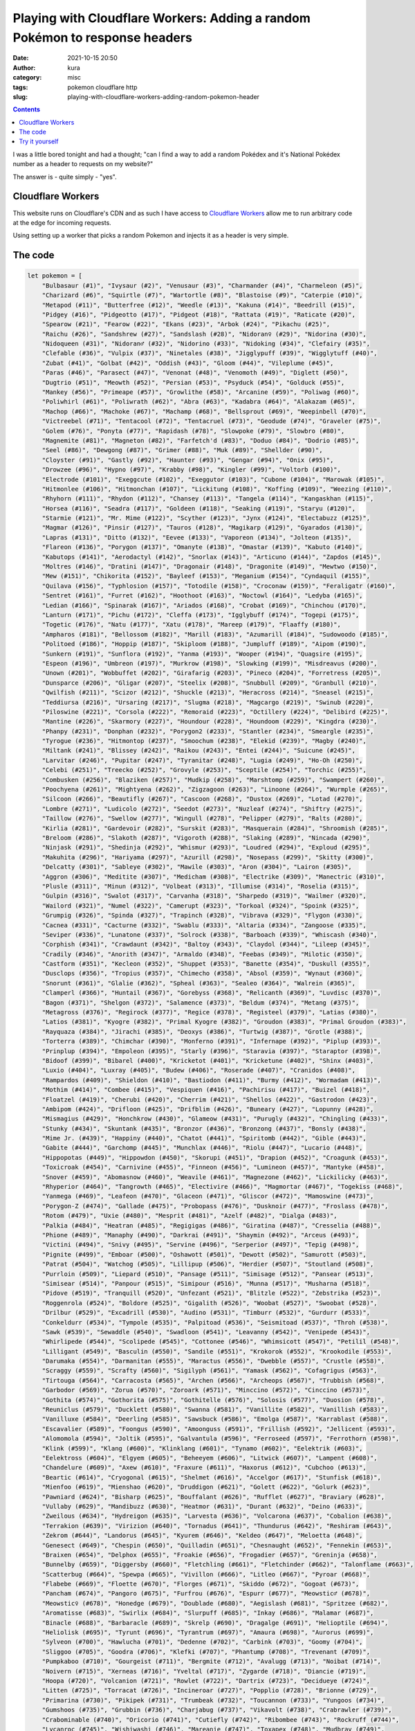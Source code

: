Playing with Cloudflare Workers: Adding a random Pokémon to response headers
############################################################################
:date: 2021-10-15 20:50
:author: kura
:category: misc
:tags: pokemon cloudflare http
:slug: playing-with-cloudflare-workers-adding-random-pokemon-header

.. contents::
    :backlinks: none

I was a little bored tonight and had a thought; "can I find a way to add a random
Pokédex and it's National Pokédex number as a header to requests on my website?"

The answer is - quite simply - "yes".

Cloudflare Workers
==================

This website runs on Cloudflare's CDN and as such I have access to `Cloudflare
Workers <https://workers.cloudflare.com/>`_ allow me to run arbitrary code at
the edge for incoming requests.

Using setting up a worker that picks a random Pokemon and injects it as a header
is very simple.

The code
========

.. code:: javascript

    let pokemon = [
        "Bulbasaur (#1)", "Ivysaur (#2)", "Venusaur (#3)", "Charmander (#4)", "Charmeleon (#5)",
        "Charizard (#6)", "Squirtle (#7)", "Wartortle (#8)", "Blastoise (#9)", "Caterpie (#10)",
        "Metapod (#11)", "Butterfree (#12)", "Weedle (#13)", "Kakuna (#14)", "Beedrill (#15)",
        "Pidgey (#16)", "Pidgeotto (#17)", "Pidgeot (#18)", "Rattata (#19)", "Raticate (#20)",
        "Spearow (#21)", "Fearow (#22)", "Ekans (#23)", "Arbok (#24)", "Pikachu (#25)",
        "Raichu (#26)", "Sandshrew (#27)", "Sandslash (#28)", "Nidoran♀ (#29)", "Nidorina (#30)",
        "Nidoqueen (#31)", "Nidoran♂ (#32)", "Nidorino (#33)", "Nidoking (#34)", "Clefairy (#35)",
        "Clefable (#36)", "Vulpix (#37)", "Ninetales (#38)", "Jigglypuff (#39)", "Wigglytuff (#40)",
        "Zubat (#41)", "Golbat (#42)", "Oddish (#43)", "Gloom (#44)", "Vileplume (#45)",
        "Paras (#46)", "Parasect (#47)", "Venonat (#48)", "Venomoth (#49)", "Diglett (#50)",
        "Dugtrio (#51)", "Meowth (#52)", "Persian (#53)", "Psyduck (#54)", "Golduck (#55)",
        "Mankey (#56)", "Primeape (#57)", "Growlithe (#58)", "Arcanine (#59)", "Poliwag (#60)",
        "Poliwhirl (#61)", "Poliwrath (#62)", "Abra (#63)", "Kadabra (#64)", "Alakazam (#65)",
        "Machop (#66)", "Machoke (#67)", "Machamp (#68)", "Bellsprout (#69)", "Weepinbell (#70)",
        "Victreebel (#71)", "Tentacool (#72)", "Tentacruel (#73)", "Geodude (#74)", "Graveler (#75)",
        "Golem (#76)", "Ponyta (#77)", "Rapidash (#78)", "Slowpoke (#79)", "Slowbro (#80)",
        "Magnemite (#81)", "Magneton (#82)", "Farfetch'd (#83)", "Doduo (#84)", "Dodrio (#85)",
        "Seel (#86)", "Dewgong (#87)", "Grimer (#88)", "Muk (#89)", "Shellder (#90)",
        "Cloyster (#91)", "Gastly (#92)", "Haunter (#93)", "Gengar (#94)", "Onix (#95)",
        "Drowzee (#96)", "Hypno (#97)", "Krabby (#98)", "Kingler (#99)", "Voltorb (#100)",
        "Electrode (#101)", "Exeggcute (#102)", "Exeggutor (#103)", "Cubone (#104)", "Marowak (#105)",
        "Hitmonlee (#106)", "Hitmonchan (#107)", "Lickitung (#108)", "Koffing (#109)", "Weezing (#110)",
        "Rhyhorn (#111)", "Rhydon (#112)", "Chansey (#113)", "Tangela (#114)", "Kangaskhan (#115)",
        "Horsea (#116)", "Seadra (#117)", "Goldeen (#118)", "Seaking (#119)", "Staryu (#120)",
        "Starmie (#121)", "Mr. Mime (#122)", "Scyther (#123)", "Jynx (#124)", "Electabuzz (#125)",
        "Magmar (#126)", "Pinsir (#127)", "Tauros (#128)", "Magikarp (#129)", "Gyarados (#130)",
        "Lapras (#131)", "Ditto (#132)", "Eevee (#133)", "Vaporeon (#134)", "Jolteon (#135)",
        "Flareon (#136)", "Porygon (#137)", "Omanyte (#138)", "Omastar (#139)", "Kabuto (#140)",
        "Kabutops (#141)", "Aerodactyl (#142)", "Snorlax (#143)", "Articuno (#144)", "Zapdos (#145)",
        "Moltres (#146)", "Dratini (#147)", "Dragonair (#148)", "Dragonite (#149)", "Mewtwo (#150)",
        "Mew (#151)", "Chikorita (#152)", "Bayleef (#153)", "Meganium (#154)", "Cyndaquil (#155)",
        "Quilava (#156)", "Typhlosion (#157)", "Totodile (#158)", "Croconaw (#159)", "Feraligatr (#160)",
        "Sentret (#161)", "Furret (#162)", "Hoothoot (#163)", "Noctowl (#164)", "Ledyba (#165)",
        "Ledian (#166)", "Spinarak (#167)", "Ariados (#168)", "Crobat (#169)", "Chinchou (#170)",
        "Lanturn (#171)", "Pichu (#172)", "Cleffa (#173)", "Igglybuff (#174)", "Togepi (#175)",
        "Togetic (#176)", "Natu (#177)", "Xatu (#178)", "Mareep (#179)", "Flaaffy (#180)",
        "Ampharos (#181)", "Bellossom (#182)", "Marill (#183)", "Azumarill (#184)", "Sudowoodo (#185)",
        "Politoed (#186)", "Hoppip (#187)", "Skiploom (#188)", "Jumpluff (#189)", "Aipom (#190)",
        "Sunkern (#191)", "Sunflora (#192)", "Yanma (#193)", "Wooper (#194)", "Quagsire (#195)",
        "Espeon (#196)", "Umbreon (#197)", "Murkrow (#198)", "Slowking (#199)", "Misdreavus (#200)",
        "Unown (#201)", "Wobbuffet (#202)", "Girafarig (#203)", "Pineco (#204)", "Forretress (#205)",
        "Dunsparce (#206)", "Gligar (#207)", "Steelix (#208)", "Snubbull (#209)", "Granbull (#210)",
        "Qwilfish (#211)", "Scizor (#212)", "Shuckle (#213)", "Heracross (#214)", "Sneasel (#215)",
        "Teddiursa (#216)", "Ursaring (#217)", "Slugma (#218)", "Magcargo (#219)", "Swinub (#220)",
        "Piloswine (#221)", "Corsola (#222)", "Remoraid (#223)", "Octillery (#224)", "Delibird (#225)",
        "Mantine (#226)", "Skarmory (#227)", "Houndour (#228)", "Houndoom (#229)", "Kingdra (#230)",
        "Phanpy (#231)", "Donphan (#232)", "Porygon2 (#233)", "Stantler (#234)", "Smeargle (#235)",
        "Tyrogue (#236)", "Hitmontop (#237)", "Smoochum (#238)", "Elekid (#239)", "Magby (#240)",
        "Miltank (#241)", "Blissey (#242)", "Raikou (#243)", "Entei (#244)", "Suicune (#245)",
        "Larvitar (#246)", "Pupitar (#247)", "Tyranitar (#248)", "Lugia (#249)", "Ho-Oh (#250)",
        "Celebi (#251)", "Treecko (#252)", "Grovyle (#253)", "Sceptile (#254)", "Torchic (#255)",
        "Combusken (#256)", "Blaziken (#257)", "Mudkip (#258)", "Marshtomp (#259)", "Swampert (#260)",
        "Poochyena (#261)", "Mightyena (#262)", "Zigzagoon (#263)", "Linoone (#264)", "Wurmple (#265)",
        "Silcoon (#266)", "Beautifly (#267)", "Cascoon (#268)", "Dustox (#269)", "Lotad (#270)",
        "Lombre (#271)", "Ludicolo (#272)", "Seedot (#273)", "Nuzleaf (#274)", "Shiftry (#275)",
        "Taillow (#276)", "Swellow (#277)", "Wingull (#278)", "Pelipper (#279)", "Ralts (#280)",
        "Kirlia (#281)", "Gardevoir (#282)", "Surskit (#283)", "Masquerain (#284)", "Shroomish (#285)",
        "Breloom (#286)", "Slakoth (#287)", "Vigoroth (#288)", "Slaking (#289)", "Nincada (#290)",
        "Ninjask (#291)", "Shedinja (#292)", "Whismur (#293)", "Loudred (#294)", "Exploud (#295)",
        "Makuhita (#296)", "Hariyama (#297)", "Azurill (#298)", "Nosepass (#299)", "Skitty (#300)",
        "Delcatty (#301)", "Sableye (#302)", "Mawile (#303)", "Aron (#304)", "Lairon (#305)",
        "Aggron (#306)", "Meditite (#307)", "Medicham (#308)", "Electrike (#309)", "Manectric (#310)",
        "Plusle (#311)", "Minun (#312)", "Volbeat (#313)", "Illumise (#314)", "Roselia (#315)",
        "Gulpin (#316)", "Swalot (#317)", "Carvanha (#318)", "Sharpedo (#319)", "Wailmer (#320)",
        "Wailord (#321)", "Numel (#322)", "Camerupt (#323)", "Torkoal (#324)", "Spoink (#325)",
        "Grumpig (#326)", "Spinda (#327)", "Trapinch (#328)", "Vibrava (#329)", "Flygon (#330)",
        "Cacnea (#331)", "Cacturne (#332)", "Swablu (#333)", "Altaria (#334)", "Zangoose (#335)",
        "Seviper (#336)", "Lunatone (#337)", "Solrock (#338)", "Barboach (#339)", "Whiscash (#340)",
        "Corphish (#341)", "Crawdaunt (#342)", "Baltoy (#343)", "Claydol (#344)", "Lileep (#345)",
        "Cradily (#346)", "Anorith (#347)", "Armaldo (#348)", "Feebas (#349)", "Milotic (#350)",
        "Castform (#351)", "Kecleon (#352)", "Shuppet (#353)", "Banette (#354)", "Duskull (#355)",
        "Dusclops (#356)", "Tropius (#357)", "Chimecho (#358)", "Absol (#359)", "Wynaut (#360)",
        "Snorunt (#361)", "Glalie (#362)", "Spheal (#363)", "Sealeo (#364)", "Walrein (#365)",
        "Clamperl (#366)", "Huntail (#367)", "Gorebyss (#368)", "Relicanth (#369)", "Luvdisc (#370)",
        "Bagon (#371)", "Shelgon (#372)", "Salamence (#373)", "Beldum (#374)", "Metang (#375)",
        "Metagross (#376)", "Regirock (#377)", "Regice (#378)", "Registeel (#379)", "Latias (#380)",
        "Latios (#381)", "Kyogre (#382)", "Primal Kyogre (#382)", "Groudon (#383)", "Primal Groudon (#383)",
        "Rayquaza (#384)", "Jirachi (#385)", "Deoxys (#386)", "Turtwig (#387)", "Grotle (#388)",
        "Torterra (#389)", "Chimchar (#390)", "Monferno (#391)", "Infernape (#392)", "Piplup (#393)",
        "Prinplup (#394)", "Empoleon (#395)", "Starly (#396)", "Staravia (#397)", "Staraptor (#398)",
        "Bidoof (#399)", "Bibarel (#400)", "Kricketot (#401)", "Kricketune (#402)", "Shinx (#403)",
        "Luxio (#404)", "Luxray (#405)", "Budew (#406)", "Roserade (#407)", "Cranidos (#408)",
        "Rampardos (#409)", "Shieldon (#410)", "Bastiodon (#411)", "Burmy (#412)", "Wormadam (#413)",
        "Mothim (#414)", "Combee (#415)", "Vespiquen (#416)", "Pachirisu (#417)", "Buizel (#418)",
        "Floatzel (#419)", "Cherubi (#420)", "Cherrim (#421)", "Shellos (#422)", "Gastrodon (#423)",
        "Ambipom (#424)", "Drifloon (#425)", "Drifblim (#426)", "Buneary (#427)", "Lopunny (#428)",
        "Mismagius (#429)", "Honchkrow (#430)", "Glameow (#431)", "Purugly (#432)", "Chingling (#433)",
        "Stunky (#434)", "Skuntank (#435)", "Bronzor (#436)", "Bronzong (#437)", "Bonsly (#438)",
        "Mime Jr. (#439)", "Happiny (#440)", "Chatot (#441)", "Spiritomb (#442)", "Gible (#443)",
        "Gabite (#444)", "Garchomp (#445)", "Munchlax (#446)", "Riolu (#447)", "Lucario (#448)",
        "Hippopotas (#449)", "Hippowdon (#450)", "Skorupi (#451)", "Drapion (#452)", "Croagunk (#453)",
        "Toxicroak (#454)", "Carnivine (#455)", "Finneon (#456)", "Lumineon (#457)", "Mantyke (#458)",
        "Snover (#459)", "Abomasnow (#460)", "Weavile (#461)", "Magnezone (#462)", "Lickilicky (#463)",
        "Rhyperior (#464)", "Tangrowth (#465)", "Electivire (#466)", "Magmortar (#467)", "Togekiss (#468)",
        "Yanmega (#469)", "Leafeon (#470)", "Glaceon (#471)", "Gliscor (#472)", "Mamoswine (#473)",
        "Porygon-Z (#474)", "Gallade (#475)", "Probopass (#476)", "Dusknoir (#477)", "Froslass (#478)",
        "Rotom (#479)", "Uxie (#480)", "Mesprit (#481)", "Azelf (#482)", "Dialga (#483)",
        "Palkia (#484)", "Heatran (#485)", "Regigigas (#486)", "Giratina (#487)", "Cresselia (#488)",
        "Phione (#489)", "Manaphy (#490)", "Darkrai (#491)", "Shaymin (#492)", "Arceus (#493)",
        "Victini (#494)", "Snivy (#495)", "Servine (#496)", "Serperior (#497)", "Tepig (#498)",
        "Pignite (#499)", "Emboar (#500)", "Oshawott (#501)", "Dewott (#502)", "Samurott (#503)",
        "Patrat (#504)", "Watchog (#505)", "Lillipup (#506)", "Herdier (#507)", "Stoutland (#508)",
        "Purrloin (#509)", "Liepard (#510)", "Pansage (#511)", "Simisage (#512)", "Pansear (#513)",
        "Simisear (#514)", "Panpour (#515)", "Simipour (#516)", "Munna (#517)", "Musharna (#518)",
        "Pidove (#519)", "Tranquill (#520)", "Unfezant (#521)", "Blitzle (#522)", "Zebstrika (#523)",
        "Roggenrola (#524)", "Boldore (#525)", "Gigalith (#526)", "Woobat (#527)", "Swoobat (#528)",
        "Drilbur (#529)", "Excadrill (#530)", "Audino (#531)", "Timburr (#532)", "Gurdurr (#533)",
        "Conkeldurr (#534)", "Tympole (#535)", "Palpitoad (#536)", "Seismitoad (#537)", "Throh (#538)",
        "Sawk (#539)", "Sewaddle (#540)", "Swadloon (#541)", "Leavanny (#542)", "Venipede (#543)",
        "Whirlipede (#544)", "Scolipede (#545)", "Cottonee (#546)", "Whimsicott (#547)", "Petilil (#548)",
        "Lilligant (#549)", "Basculin (#550)", "Sandile (#551)", "Krokorok (#552)", "Krookodile (#553)",
        "Darumaka (#554)", "Darmanitan (#555)", "Maractus (#556)", "Dwebble (#557)", "Crustle (#558)",
        "Scraggy (#559)", "Scrafty (#560)", "Sigilyph (#561)", "Yamask (#562)", "Cofagrigus (#563)",
        "Tirtouga (#564)", "Carracosta (#565)", "Archen (#566)", "Archeops (#567)", "Trubbish (#568)",
        "Garbodor (#569)", "Zorua (#570)", "Zoroark (#571)", "Minccino (#572)", "Cinccino (#573)",
        "Gothita (#574)", "Gothorita (#575)", "Gothitelle (#576)", "Solosis (#577)", "Duosion (#578)",
        "Reuniclus (#579)", "Ducklett (#580)", "Swanna (#581)", "Vanillite (#582)", "Vanillish (#583)",
        "Vanilluxe (#584)", "Deerling (#585)", "Sawsbuck (#586)", "Emolga (#587)", "Karrablast (#588)",
        "Escavalier (#589)", "Foongus (#590)", "Amoonguss (#591)", "Frillish (#592)", "Jellicent (#593)",
        "Alomomola (#594)", "Joltik (#595)", "Galvantula (#596)", "Ferroseed (#597)", "Ferrothorn (#598)",
        "Klink (#599)", "Klang (#600)", "Klinklang (#601)", "Tynamo (#602)", "Eelektrik (#603)",
        "Eelektross (#604)", "Elgyem (#605)", "Beheeyem (#606)", "Litwick (#607)", "Lampent (#608)",
        "Chandelure (#609)", "Axew (#610)", "Fraxure (#611)", "Haxorus (#612)", "Cubchoo (#613)",
        "Beartic (#614)", "Cryogonal (#615)", "Shelmet (#616)", "Accelgor (#617)", "Stunfisk (#618)",
        "Mienfoo (#619)", "Mienshao (#620)", "Druddigon (#621)", "Golett (#622)", "Golurk (#623)",
        "Pawniard (#624)", "Bisharp (#625)", "Bouffalant (#626)", "Rufflet (#627)", "Braviary (#628)",
        "Vullaby (#629)", "Mandibuzz (#630)", "Heatmor (#631)", "Durant (#632)", "Deino (#633)",
        "Zweilous (#634)", "Hydreigon (#635)", "Larvesta (#636)", "Volcarona (#637)", "Cobalion (#638)",
        "Terrakion (#639)", "Virizion (#640)", "Tornadus (#641)", "Thundurus (#642)", "Reshiram (#643)",
        "Zekrom (#644)", "Landorus (#645)", "Kyurem (#646)", "Keldeo (#647)", "Meloetta (#648)",
        "Genesect (#649)", "Chespin (#650)", "Quilladin (#651)", "Chesnaught (#652)", "Fennekin (#653)",
        "Braixen (#654)", "Delphox (#655)", "Froakie (#656)", "Frogadier (#657)", "Greninja (#658)",
        "Bunnelby (#659)", "Diggersby (#660)", "Fletchling (#661)", "Fletchinder (#662)", "Talonflame (#663)",
        "Scatterbug (#664)", "Spewpa (#665)", "Vivillon (#666)", "Litleo (#667)", "Pyroar (#668)",
        "Flabebe (#669)", "Floette (#670)", "Florges (#671)", "Skiddo (#672)", "Gogoat (#673)",
        "Pancham (#674)", "Pangoro (#675)", "Furfrou (#676)", "Espurr (#677)", "Meowstic♂ (#678)",
        "Meowstic♀ (#678)", "Honedge (#679)", "Doublade (#680)", "Aegislash (#681)", "Spritzee (#682)",
        "Aromatisse (#683)", "Swirlix (#684)", "Slurpuff (#685)", "Inkay (#686)", "Malamar (#687)",
        "Binacle (#688)", "Barbaracle (#689)", "Skrelp (#690)", "Dragalge (#691)", "Helioptile (#694)",
        "Heliolisk (#695)", "Tyrunt (#696)", "Tyrantrum (#697)", "Amaura (#698)", "Aurorus (#699)",
        "Sylveon (#700)", "Hawlucha (#701)", "Dedenne (#702)", "Carbink (#703)", "Goomy (#704)",
        "Sliggoo (#705)", "Goodra (#706)", "Klefki (#707)", "Phantump (#708)", "Trevenant (#709)",
        "Pumpkaboo (#710)", "Gourgeist (#711)", "Bergmite (#712)", "Avalugg (#713)", "Noibat (#714)",
        "Noivern (#715)", "Xerneas (#716)", "Yveltal (#717)", "Zygarde (#718)", "Diancie (#719)",
        "Hoopa (#720)", "Volcanion (#721)", "Rowlet (#722)", "Dartrix (#723)", "Decidueye (#724)",
        "Litten (#725)", "Torracat (#726)", "Incineroar (#727)", "Popplio (#728)", "Brionne (#729)",
        "Primarina (#730)", "Pikipek (#731)", "Trumbeak (#732)", "Toucannon (#733)", "Yungoos (#734)",
        "Gumshoos (#735)", "Grubbin (#736)", "Charjabug (#737)", "Vikavolt (#738)", "Crabrawler (#739)",
        "Crabominable (#740)", "Oricorio (#741)", "Cutiefly (#742)", "Ribombee (#743)", "Rockruff (#744)",
        "Lycanroc (#745)", "Wishiwashi (#746)", "Mareanie (#747)", "Toxapex (#748)", "Mudbray (#749)",
        "Mudsdale (#750)", "Dewpider (#751)", "Araquanid (#752)", "Fomantis (#753)", "Lurantis (#754)",
        "Morelull (#755)", "Shiinotic (#756)", "Salandit (#757)", "Salazzle (#758)", "Stufful (#759)",
        "Bewear (#760)", "Bounsweet (#761)", "Steenee (#762)", "Tsareena (#763)", "Comfey (#764)",
        "Oranguru (#765)", "Passimian (#766)", "Wimpod (#767)", "Golisopod (#768)", "Sandygast (#769)",
        "Palossand (#770)", "Pyukumuku (#771)", "Type: Null (#772)", "Silvally (#773)", "Minior (#774)",
        "Komala (#775)", "Turtonator (#776)", "Togedemaru (#777)", "Mimikyu (#778)", "Bruxish (#779)",
        "Drampa (#780)", "Dhelmise (#781)", "Jangmo-o (#782)", "Hakamo-o (#783)", "Kommo-o (#784)",
        "Tapu Koko (#785)", "Tapu Lele (#786)", "Tapu Bulu (#787)", "Tapu Fini (#788)", "Cosmog (#789)",
        "Cosmoem (#790)", "Solgaleo (#791)", "Lunala (#792)", "Nihilego (#793)", "Buzzwole (#794)",
        "Pheromosa (#795)", "Xurkitree (#796)", "Celesteela (#797)", "Kartana (#798)", "Guzzlord (#799)",
        "Necrozma (#800)", "Magearna (#801)", "Marshadow (#802)", "Poipole (#803)", "Naganadel (#804)",
        "Stakataka (#805)", "Blacephalon (#806)", "Zeraora (#807)", "Meltan (#808)", "Melmetal (#809)",
        "Grookey (#810)", "Thwackey (#811)", "Rillaboom (#812)", "Scorbunny (#813)", "Raboot (#814)",
        "Cinderace (#815)", "Sobble (#816)", "Drizzile (#817)", "Inteleon (#818)", "Skwovet (#819)",
        "Greedent (#820)", "Rookidee (#821)", "Convisquire (#822)", "Conviknight (#823)", "Blipbug (#824)",
        "Dottler (#825)", "Orbeetle (#826)", "Nickit (#827)", "Thievul (#828)", "Gossifleur (#829)",
        "Eldegoss (#830)", "Wooloo (#831)", "Dubwool (#832)", "Chewtle (#833)", "Drednaw (#834)",
        "Yamper (#835)", "Boltund (#836)", "Rolycoly (#837)", "Carkol (#838)", "Coalossal (#839)",
        "Applin (#840)", "Flapple (#841)", "Appletun (#842)", "Silicobra (#843)", "Sandaconda (#844)",
        "Cramorant (#845)", "Arrokuda (#846)", "Barraskewda (#847)", "Toxel (#848)", "Toxtricity (#849)",
        "Sizzlipede (#850)", "Centiskorch (#851)", "Clobbopus (#852)", "Grapploct (#853)", "Sinistea (#854)",
        "Polteageist (#855)", "Hatenna (#856)", "Hattrem (#857)", "Hatterene (#858)", "Impidimp (#859)",
        "Morgrem (#860)", "Grimmsnarl (#861)", "Obstagoon (#862)", "Perrserker (#863)", "Cursola (#864)",
        "Sirfetch'd (#865)", "Mr. Rime (#866)", "Runerigus (#867)", "Milcery (#868)", "Alcremie (#869)",
        "Falinks (#870)", "Pincurchin (#871)", "Snom (#872)", "Frosmoth (#873)", "Stonjourner (#874)",
        "Eiscue (#875)", "Indeedee♂ (#876)", "Indeedee♀ (#876)", "Morpeko (#877)", "Cufant (#878)",
        "Copperajah (#879)", "Dracozolt (#880)", "Arctozolt (#881)", "Dracovish (#882)", "Arctovish (#883)",
        "Duraludon (#884)", "Dreepy (#885)", "Drakloak (#886)", "Dragapult (#887)", "Zacian (#888)",
        "Zamazanta (#889)", "Eternatus (#890)", "Kubfu (#891)", "Urshifu (#892)", "Zarude (#893)",
        "Regieleki (#894)", "Regidrago (#895)", "Glastrier (#896)", "Spectrier (#897)", "Calyrex (#898)"
    ]

    async function handle_request(request) {
        let response = await fetch(request)
        let new_headers = new Headers(response.headers)
        new_headers.set("X-Pokemon",  pokemon[(Math.random() * pokemon.length | 0)])

        return new Response(response.body, {
            status: response.status,
            statusText: response.statusText,
            headers: new_headers
        })
    }

    addEventListener('fetch', event => {
        event.respondWith(handle_request(event.request))
    })
    

Try it yourself
===============

.. code:: bash

    curl -sI https://kura.gg/ | grep "x-pokemon"
    x-pokemon: Eevee (#133)

